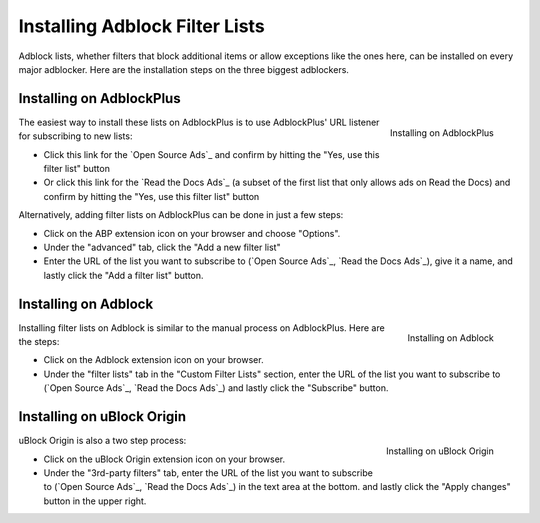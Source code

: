 Installing Adblock Filter Lists
===============================

Adblock lists, whether filters that block additional items or allow
exceptions like the ones here, can be installed on every major
adblocker. Here are the installation steps on the three biggest adblockers.


Installing on AdblockPlus
-------------------------

.. figure:: _static/img/install-adblockplus.png
   :scale: 33 %
   :align: right
   :alt: Installing a filter list on AdblockPlus

   Installing on AdblockPlus

The easiest way to install these lists on AdblockPlus is to use AdblockPlus'
URL listener for subscribing to new lists:

* Click this link for the `Open Source Ads`_
  and confirm by hitting the "Yes, use this filter list" button
* Or click this link for the `Read the Docs Ads`_
  (a subset of the first list that only allows ads on Read the Docs)
  and confirm by hitting the "Yes, use this filter list" button

.. _Open Source Ads: abp:subscribe?location=https://ads-for-open-source.readthedocs.io/en/latest/_static/lists/opensource-ads.txt&title=Open%20Source%20Ads%20Exceptions
.. _Read the Docs Ads: abp:subscribe?location=https://ads-for-open-source.readthedocs.io/en/latest/_static/lists/readthedocs-ads.txt&title=Read%20the%20Docs%20Ads%20Exceptions

Alternatively, adding filter lists on AdblockPlus can be done in just a few steps:

* Click on the ABP extension icon on your browser and choose "Options".
* Under the "advanced" tab, click the
  "Add a new filter list"
* Enter the URL of the list you want to subscribe to
  (`Open Source Ads`_, `Read the Docs Ads`_), give it a name, and
  lastly click the "Add a filter list" button.


Installing on Adblock
---------------------

.. figure:: _static/img/install-adblock.png
   :scale: 33 %
   :align: right
   :alt: Installing a filter list on Adblock

   Installing on Adblock

Installing filter lists on Adblock is similar to the manual process on
AdblockPlus. Here are the steps:

* Click on the Adblock extension icon on your browser.
* Under the "filter lists" tab in the "Custom Filter Lists" section,
  enter the URL of the list you want to subscribe to
  (`Open Source Ads`_, `Read the Docs Ads`_) and
  lastly click the "Subscribe" button.


Installing on uBlock Origin
---------------------------

.. figure:: _static/img/install-ublockorigin.png
   :scale: 33 %
   :align: right
   :alt: Installing a filter list on uBlock Origin

   Installing on uBlock Origin

uBlock Origin is also a two step process:

* Click on the uBlock Origin extension icon on your browser.
* Under the "3rd-party filters" tab,
  enter the URL of the list you want to subscribe to
  (`Open Source Ads`_, `Read the Docs Ads`_) in the text area at the bottom.
  and lastly click the "Apply changes" button in the upper right.


.. _Open Source Ads: https://ads-for-open-source.readthedocs.io/en/latest/_static/lists/opensource-ads.txt
.. _Read the Docs Ads: https://ads-for-open-source.readthedocs.io/en/latest/_static/lists/readthedocs-ads.txt
